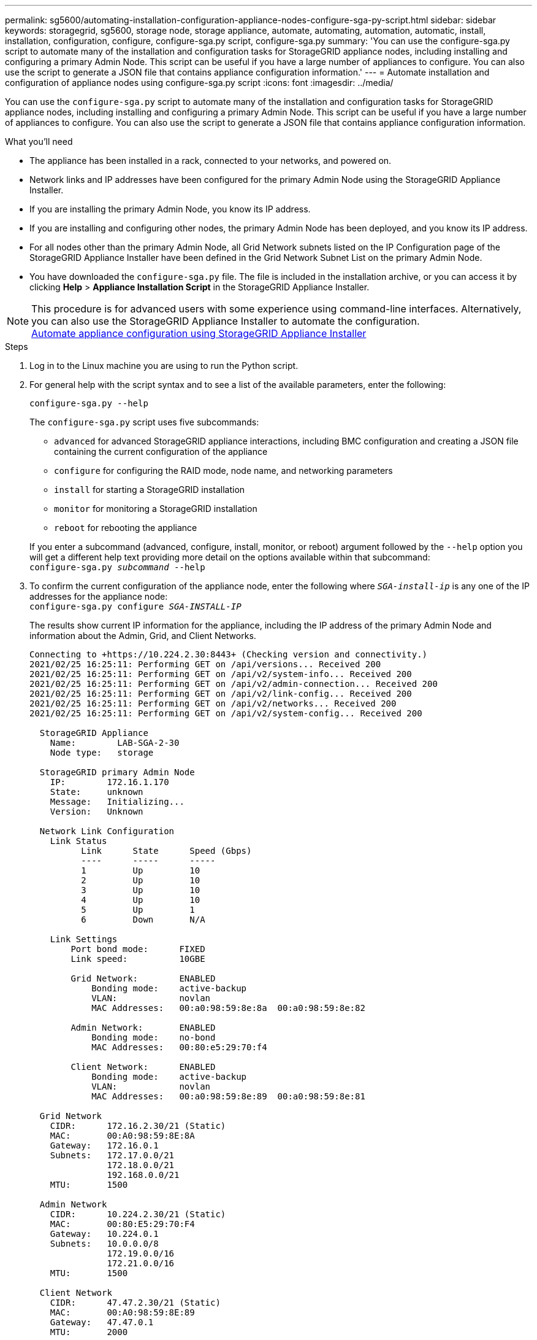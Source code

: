 ---
permalink: sg5600/automating-installation-configuration-appliance-nodes-configure-sga-py-script.html
sidebar: sidebar
keywords: storagegrid, sg5600, storage node, storage appliance, automate, automating, automation, automatic, install, installation, configuration, configure, configure-sga.py script, configure-sga.py
summary: 'You can use the configure-sga.py script to automate many of the installation and configuration tasks for StorageGRID appliance nodes, including installing and configuring a primary Admin Node. This script can be useful if you have a large number of appliances to configure. You can also use the script to generate a JSON file that contains appliance configuration information.'
---
= Automate installation and configuration of appliance nodes using configure-sga.py script
:icons: font
:imagesdir: ../media/

[.lead]
You can use the `configure-sga.py` script to automate many of the installation and configuration tasks for StorageGRID appliance nodes, including installing and configuring a primary Admin Node. This script can be useful if you have a large number of appliances to configure. You can also use the script to generate a JSON file that contains appliance configuration information.

.What you'll need

* The appliance has been installed in a rack, connected to your networks, and powered on.
* Network links and IP addresses have been configured for the primary Admin Node using the StorageGRID Appliance Installer.
* If you are installing the primary Admin Node, you know its IP address.
* If you are installing and configuring other nodes, the primary Admin Node has been deployed, and you know its IP address.
* For all nodes other than the primary Admin Node, all Grid Network subnets listed on the IP Configuration page of the StorageGRID Appliance Installer have been defined in the Grid Network Subnet List on the primary Admin Node.
* You have downloaded the `configure-sga.py` file. The file is included in the installation archive, or you can access it by clicking *Help* > *Appliance Installation Script* in the StorageGRID Appliance Installer.

NOTE: This procedure is for advanced users with some experience using command-line interfaces. Alternatively, you can also use the StorageGRID Appliance Installer to automate the configuration. +
xref:automating-appliance-configuration-using-storagegrid-appliance-installer.adoc[Automate appliance configuration using StorageGRID Appliance Installer]

.Steps

. Log in to the Linux machine you are using to run the Python script.
. For general help with the script syntax and to see a list of the available parameters, enter the following:
+
----
configure-sga.py --help
----
+
The `configure-sga.py` script uses five subcommands:

 ** `advanced` for advanced StorageGRID appliance interactions, including BMC configuration and creating a JSON file containing the current configuration of the appliance
 ** `configure` for configuring the RAID mode, node name, and networking parameters
 ** `install` for starting a StorageGRID installation
 ** `monitor` for monitoring a StorageGRID installation
 ** `reboot` for rebooting the appliance

+
If you enter a subcommand (advanced, configure, install, monitor, or reboot) argument followed by the `--help` option you will get a different help text providing more detail on the options available within that subcommand: +
`configure-sga.py _subcommand_ --help`

. To confirm the current configuration of the appliance node, enter the following where `_SGA-install-ip_` is any one of the IP addresses for the appliance node: +
`configure-sga.py configure _SGA-INSTALL-IP_`
+
The results show current IP information for the appliance, including the IP address of the primary Admin Node and information about the Admin, Grid, and Client Networks.
+
----
Connecting to +https://10.224.2.30:8443+ (Checking version and connectivity.)
2021/02/25 16:25:11: Performing GET on /api/versions... Received 200
2021/02/25 16:25:11: Performing GET on /api/v2/system-info... Received 200
2021/02/25 16:25:11: Performing GET on /api/v2/admin-connection... Received 200
2021/02/25 16:25:11: Performing GET on /api/v2/link-config... Received 200
2021/02/25 16:25:11: Performing GET on /api/v2/networks... Received 200
2021/02/25 16:25:11: Performing GET on /api/v2/system-config... Received 200

  StorageGRID Appliance
    Name:        LAB-SGA-2-30
    Node type:   storage

  StorageGRID primary Admin Node
    IP:        172.16.1.170
    State:     unknown
    Message:   Initializing...
    Version:   Unknown

  Network Link Configuration
    Link Status
          Link      State      Speed (Gbps)
          ----      -----      -----
          1         Up         10
          2         Up         10
          3         Up         10
          4         Up         10
          5         Up         1
          6         Down       N/A

    Link Settings
        Port bond mode:      FIXED
        Link speed:          10GBE

        Grid Network:        ENABLED
            Bonding mode:    active-backup
            VLAN:            novlan
            MAC Addresses:   00:a0:98:59:8e:8a  00:a0:98:59:8e:82

        Admin Network:       ENABLED
            Bonding mode:    no-bond
            MAC Addresses:   00:80:e5:29:70:f4

        Client Network:      ENABLED
            Bonding mode:    active-backup
            VLAN:            novlan
            MAC Addresses:   00:a0:98:59:8e:89  00:a0:98:59:8e:81

  Grid Network
    CIDR:      172.16.2.30/21 (Static)
    MAC:       00:A0:98:59:8E:8A
    Gateway:   172.16.0.1
    Subnets:   172.17.0.0/21
               172.18.0.0/21
               192.168.0.0/21
    MTU:       1500

  Admin Network
    CIDR:      10.224.2.30/21 (Static)
    MAC:       00:80:E5:29:70:F4
    Gateway:   10.224.0.1
    Subnets:   10.0.0.0/8
               172.19.0.0/16
               172.21.0.0/16
    MTU:       1500

  Client Network
    CIDR:      47.47.2.30/21 (Static)
    MAC:       00:A0:98:59:8E:89
    Gateway:   47.47.0.1
    MTU:       2000

##############################################################
#####   If you are satisfied with this configuration,    #####
##### execute the script with the "install" sub-command. #####
##############################################################
----

. If you need to change any of the values in the current configuration, use the `configure` subcommand to update them. For example, if you want to change the IP address that the appliance uses for connection to the primary Admin Node to `172.16.2.99`, enter the following: +
`configure-sga.py configure --admin-ip 172.16.2.99 _SGA-INSTALL-IP_`

. If you want to back up the appliance configuration to a JSON file, use the `advanced` and `backup-file` subcommands. For example, if you want to back up the configuration of an appliance with IP address `_SGA-INSTALL-IP_` to a file named `appliance-SG1000.json`, enter the following: +
`configure-sga.py advanced --backup-file appliance-SG1000.json _SGA-INSTALL-IP_`
+
The JSON file containing the configuration information is written to the same directory you executed the script from.
+
IMPORTANT: Check that the top-level node name in the generated JSON file matches the appliance name. Do not make any changes to this file unless you are an experienced user and have a thorough understanding of StorageGRID APIs.

. When you are satisfied with the appliance configuration, use the `install` and `monitor` subcommands to install the appliance: +
`configure-sga.py install --monitor _SGA-INSTALL-IP_`

. If you want to reboot the appliance, enter the following: +
`configure-sga.py reboot _SGA-INSTALL-IP_`
